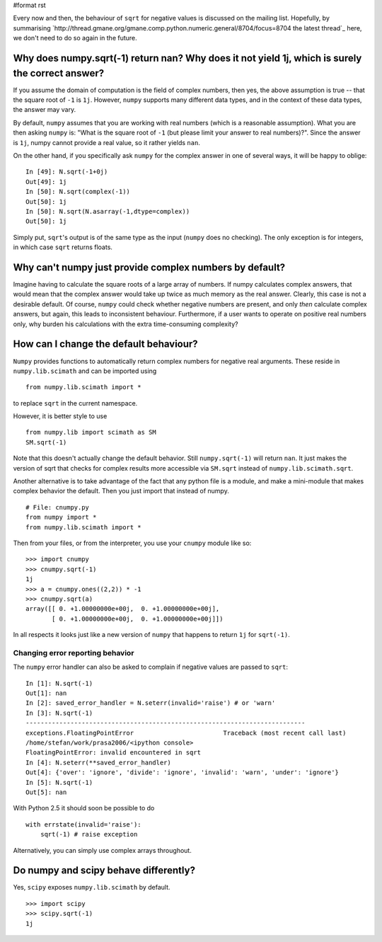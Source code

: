 #format rst

Every now and then, the behaviour of ``sqrt`` for negative values is discussed on the mailing list.  Hopefully, by summarising `http://thread.gmane.org/gmane.comp.python.numeric.general/8704/focus=8704 the latest thread`_ here, we don't need to do so again in the future.

Why does numpy.sqrt(-1) return nan?  Why does it not yield 1j, which is surely the correct answer?
--------------------------------------------------------------------------------------------------

If you assume the domain of computation is the field of complex numbers, then yes, the above assumption is true -- that the square root of ``-1`` is ``1j``.  However, ``numpy`` supports many different data types, and in the context of these data types, the answer may vary.

By default, ``numpy`` assumes that you are working with real numbers (which is a reasonable assumption).  What you are then asking ``numpy`` is: "What is the square root of ``-1`` (but please limit your answer to real numbers)?".  Since the answer is ``1j``, numpy cannot provide a real value, so it rather yields ``nan``.

On the other hand, if you specifically ask ``numpy`` for the complex answer in one of several ways, it will be happy to oblige:

::

   In [49]: N.sqrt(-1+0j)
   Out[49]: 1j
   In [50]: N.sqrt(complex(-1))
   Out[50]: 1j
   In [50]: N.sqrt(N.asarray(-1,dtype=complex))
   Out[50]: 1j

Simply put, ``sqrt``'s output is of the same type as the input (``numpy`` does no checking).  The only exception is for integers, in which case ``sqrt`` returns floats.

Why can't numpy just provide complex numbers by default?
--------------------------------------------------------

Imagine having to calculate the square roots of a large array of numbers.  If numpy calculates complex answers, that would mean that the complex answer would take up twice as much memory as the real answer.  Clearly, this case is not a desirable default.  Of course, ``numpy`` could check whether negative numbers are present, and only *then* calculate complex answers, but again, this leads to inconsistent behaviour.  Furthermore, if a user wants to operate on positive real numbers only, why burden his calculations with the extra time-consuming complexity?

How can I change the default behaviour?
---------------------------------------

``Numpy`` provides functions to automatically return complex numbers for negative real arguments.  These reside in ``numpy.lib.scimath`` and can be imported using

::

   from numpy.lib.scimath import *

to replace ``sqrt`` in the current namespace.

However, it is better style to use

::

   from numpy.lib import scimath as SM
   SM.sqrt(-1)

Note that this doesn't actually change the default behavior.  Still ``numpy.sqrt(-1)`` will return ``nan``.  It just makes the version of sqrt that checks for complex results more accessible via ``SM.sqrt`` instead of ``numpy.lib.scimath.sqrt``.

Another alternative is to take advantage of the fact that any python file is a module, and make a mini-module that makes complex behavior the default.  Then you just import that instead of numpy.

::

   # File: cnumpy.py
   from numpy import *
   from numpy.lib.scimath import *

Then from your files, or from the interpreter, you use your ``cnumpy`` module like so:

::

   >>> import cnumpy
   >>> cnumpy.sqrt(-1)
   1j
   >>> a = cnumpy.ones((2,2)) * -1
   >>> cnumpy.sqrt(a)
   array([[ 0. +1.00000000e+00j,  0. +1.00000000e+00j],
          [ 0. +1.00000000e+00j,  0. +1.00000000e+00j]])

In all respects it looks just like a new version of ``numpy`` that happens to return ``1j`` for ``sqrt(-1)``.

Changing error reporting behavior
:::::::::::::::::::::::::::::::::

The ``numpy`` error handler can also be asked to complain if negative values are passed to ``sqrt``:

::

   In [1]: N.sqrt(-1)
   Out[1]: nan
   In [2]: saved_error_handler = N.seterr(invalid='raise') # or 'warn'
   In [3]: N.sqrt(-1)
   ---------------------------------------------------------------------------
   exceptions.FloatingPointError                        Traceback (most recent call last)
   /home/stefan/work/prasa2006/<ipython console>
   FloatingPointError: invalid encountered in sqrt
   In [4]: N.seterr(**saved_error_handler)
   Out[4]: {'over': 'ignore', 'divide': 'ignore', 'invalid': 'warn', 'under': 'ignore'}
   In [5]: N.sqrt(-1)
   Out[5]: nan

With Python 2.5 it should soon be possible to do

::

   with errstate(invalid='raise'):
       sqrt(-1) # raise exception

Alternatively, you can simply use complex arrays throughout.

Do numpy and scipy behave differently?
--------------------------------------

Yes, ``scipy`` exposes ``numpy.lib.scimath`` by default.

::

   >>> import scipy
   >>> scipy.sqrt(-1)
   1j

